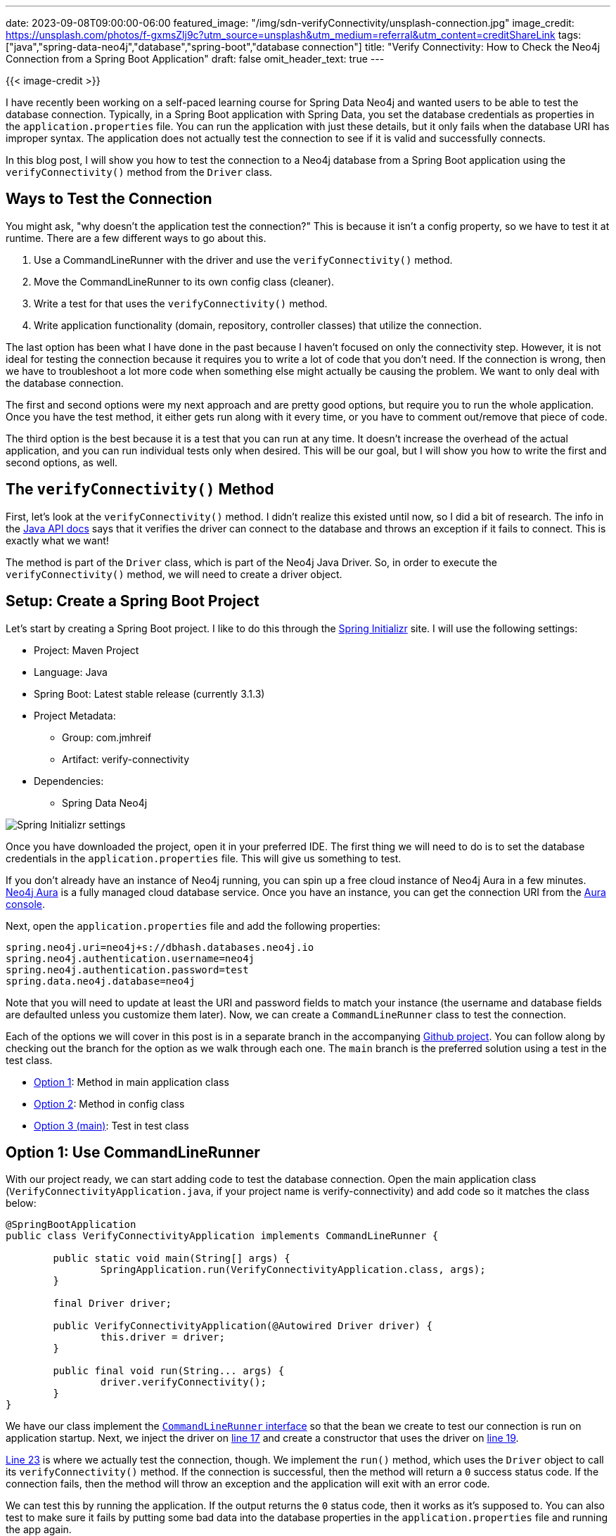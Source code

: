 ---
date: 2023-09-08T09:00:00-06:00
featured_image: "/img/sdn-verifyConnectivity/unsplash-connection.jpg"
image_credit: https://unsplash.com/photos/f-gxmsZlj9c?utm_source=unsplash&utm_medium=referral&utm_content=creditShareLink
tags: ["java","spring-data-neo4j","database","spring-boot","database connection"]
title: "Verify Connectivity: How to Check the Neo4j Connection from a Spring Boot Application"
draft: false
omit_header_text: true
---

{{< image-credit >}}

I have recently been working on a self-paced learning course for Spring Data Neo4j and wanted users to be able to test the database connection. Typically, in a Spring Boot application with Spring Data, you set the database credentials as properties in the `application.properties` file. You can run the application with just these details, but it only fails when the database URI has improper syntax. The application does not actually test the connection to see if it is valid and successfully connects.

In this blog post, I will show you how to test the connection to a Neo4j database from a Spring Boot application using the `verifyConnectivity()` method from the `Driver` class.

== Ways to Test the Connection

You might ask, "why doesn't the application test the connection?" This is because it isn't a config property, so we have to test it at runtime. There are a few different ways to go about this.

1. Use a CommandLineRunner with the driver and use the `verifyConnectivity()` method.
2. Move the CommandLineRunner to its own config class (cleaner).
3. Write a test for that uses the `verifyConnectivity()` method.
4. Write application functionality (domain, repository, controller classes) that utilize the connection.

The last option has been what I have done in the past because I haven't focused on only the connectivity step. However, it is not ideal for testing the connection because it requires you to write a lot of code that you don't need. If the connection is wrong, then we have to troubleshoot a lot more code when something else might actually be causing the problem. We want to only deal with the database connection.

The first and second options were my next approach and are pretty good options, but require you to run the whole application. Once you have the test method, it either gets run along with it every time, or you have to comment out/remove that piece of code.

The third option is the best because it is a test that you can run at any time. It doesn't increase the overhead of the actual application, and you can run individual tests only when desired. This will be our goal, but I will show you how to write the first and second options, as well.

== The `verifyConnectivity()` Method

First, let's look at the `verifyConnectivity()` method. I didn't realize this existed until now, so I did a bit of research. The info in the https://neo4j.com/docs/api/java-driver/current/org.neo4j.driver/org/neo4j/driver/Driver.html#verifyConnectivity()[Java API docs^] says that it verifies the driver can connect to the database and throws an exception if it fails to connect. This is exactly what we want!

The method is part of the `Driver` class, which is part of the Neo4j Java Driver. So, in order to execute the `verifyConnectivity()` method, we will need to create a driver object.

== Setup: Create a Spring Boot Project

Let's start by creating a Spring Boot project. I like to do this through the https://start.spring.io/[Spring Initializr^] site. I will use the following settings:

* Project: Maven Project
* Language: Java
* Spring Boot: Latest stable release (currently 3.1.3)
* Project Metadata:
** Group: com.jmhreif
** Artifact: verify-connectivity
* Dependencies:
** Spring Data Neo4j

image::/img/sdn-verifyConnectivity/initializr.png[Spring Initializr settings]

Once you have downloaded the project, open it in your preferred IDE. The first thing we will need to do is to set the database credentials in the `application.properties` file. This will give us something to test.

If you don't already have an instance of Neo4j running, you can spin up a free cloud instance of Neo4j Aura in a few minutes. https://dev.neo4j.com/aura-java[Neo4j Aura^] is a fully managed cloud database service. Once you have an instance, you can get the connection URI from the https://dev.neo4j.com/aura-login[Aura console^].

Next, open the `application.properties` file and add the following properties:

[source,properties]
----
spring.neo4j.uri=neo4j+s://dbhash.databases.neo4j.io
spring.neo4j.authentication.username=neo4j
spring.neo4j.authentication.password=test
spring.data.neo4j.database=neo4j
----

Note that you will need to update at least the URI and password fields to match your instance (the username and database fields are defaulted unless you customize them later). Now, we can create a `CommandLineRunner` class to test the connection.

Each of the options we will cover in this post is in a separate branch in the accompanying https://github.com/JMHReif/verify-connectivity[Github project^]. You can follow along by checking out the branch for the option as we walk through each one. The `main` branch is the preferred solution using a test in the test class.

* https://github.com/JMHReif/verify-connectivity/tree/option1[Option 1^]: Method in main application class
* https://github.com/JMHReif/verify-connectivity/tree/option2[Option 2^]: Method in config class
* https://github.com/JMHReif/verify-connectivity[Option 3 (main)^]: Test in test class

== Option 1: Use CommandLineRunner 

With our project ready, we can start adding code to test the database connection. Open the main application class (`VerifyConnectivityApplication.java`, if your project name is verify-connectivity) and add code so it matches the class below:

[source,java]
----
@SpringBootApplication
public class VerifyConnectivityApplication implements CommandLineRunner {

	public static void main(String[] args) {
		SpringApplication.run(VerifyConnectivityApplication.class, args);
	}

	final Driver driver;

	public VerifyConnectivityApplication(@Autowired Driver driver) {
		this.driver = driver;
	}

	public final void run(String... args) {
		driver.verifyConnectivity();
	}
}
----

We have our class implement the https://docs.spring.io/spring-boot/docs/current/api/org/springframework/boot/CommandLineRunner.html[`CommandLineRunner` interface^] so that the bean we create to test our connection is run on application startup. Next, we inject the driver on https://github.com/JMHReif/verify-connectivity/blob/option1/src/main/java/com/jmhreif/verifyconnectivity/VerifyConnectivityApplication.java#L17C22-L17C22[line 17^] and create a constructor that uses the driver on https://github.com/JMHReif/verify-connectivity/blob/option1/src/main/java/com/jmhreif/verifyconnectivity/VerifyConnectivityApplication.java#L19[line 19^].

https://github.com/JMHReif/verify-connectivity/blob/option1/src/main/java/com/jmhreif/verifyconnectivity/VerifyConnectivityApplication.java#L23[Line 23^] is where we actually test the connection, though. We implement the `run()` method, which uses the `Driver` object to call its `verifyConnectivity()` method. If the connection is successful, then the method will return a `0` success status code. If the connection fails, then the method will throw an exception and the application will exit with an error code.

We can test this by running the application. If the output returns the `0` status code, then it works as it's supposed to. You can also test to make sure it fails by putting some bad data into the database properties in the `application.properties` file and running the app again.

Testing the connection in the main application class isn't the best solution because we have cluttered up our main class with the test code. We can make this a bit cleaner by moving this code to its own config class.

== Option 2: Set Up a Config Class

We are not really changing any functionality with this option, but are rather moving a chunk of configuration code to a separate class. This will allow us to keep our main application class clean and focused on the application's main functionality.

First, we need to create a new Java class. You can name it anything you like, but I called it `Config.java`. Open the class and copy/paste the code from the main application class so that your config class looks like the following:

[source,java]
----
@Configuration
public class Config implements CommandLineRunner {
    final Driver driver;

    public Config(@Autowired Driver driver) {
        this.driver = driver;
    }

    public final void run(String... args) {
        driver.verifyConnectivity();
    }
}
----

Ensure you remove the copied code from the main class, and then test the application again. It should still work the same as before where a `0` status code means success, but now we have separated the connection test code into its own configuration part of the application.

This solution also isn't ideal because we still have to run the whole application to test the connection. We can do better by writing a test in the test class so that it only runs when we need to check that piece of functionality.

== Option 3: Write a Test

The third option is the best one. It doesn't increase the overhead of the actual application, and we can run an individual test as needed. To do this, we need to open the `VerifyConnectivityApplicationTests.java` file and add the following code:

[source,java]
----
@SpringBootTest
class VerifyConnectivityApplicationTests {
    final Driver driver;
	public VerifyConnectivityApplicationTests(@Autowired Driver driver) {
		this.driver = driver;
	}

	@Test
	final void testConnection() {
		driver.verifyConnectivity();
	}
}
----

You will also need to remove the `Config.java` class, as we don't need it anymore. Now, we can run the test, and it will verify the connection. If the connection is successful, then the test will pass. If the connection fails, then the test will fail. You can alter the values in the `application.properties` to verify you get expected results for both success and failure.

This version of the code is much cleaner, and since we want to *test* a connection, it makes sense to put this in the test class. For more rigorous and comprehensive application testing, we could improve this further by using a test suite such as Neo4j harness or Testcontainers, but that is out of scope for this blog post. In our case, it is sufficient to create a plain test that verifies our application can connect to the database.

== Wrap Up!

In today's post, we saw how to use the `verifyConnectivity()` method to test the connection to a Neo4j database from a Spring Boot application. We saw three different ways to do this, and the pros and cons of each. We also discussed why the best option is to utilize the test class and write a test. If the connection succeeds, the test passes. If the connection fails, the test fails, and we can troubleshoot connection details.

Happy debugging!

== Resources

* Github repository: https://github.com/JMHReif/verify-connectivity[Accompanying code for this blog post^]
* Documentation: https://neo4j.com/docs/api/java-driver/current/org.neo4j.driver/org/neo4j/driver/Driver.html#verifyConnectivity()[Java API `verifyConnectivity()` method^]